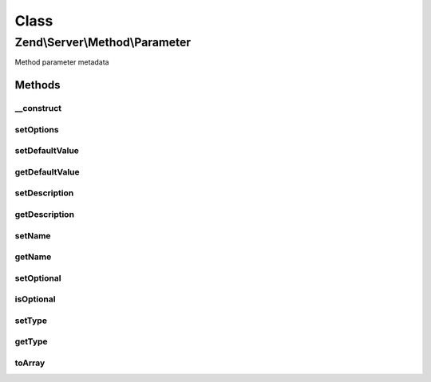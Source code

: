 .. Server/Method/Parameter.php generated using docpx on 01/30/13 03:02pm


Class
*****

Zend\\Server\\Method\\Parameter
===============================

Method parameter metadata

Methods
-------

__construct
+++++++++++

.. function:: __construct()


    Constructor

    :param null|array: 



setOptions
++++++++++

.. function:: setOptions()


    Set object state from array of options

    :param array: 

    :rtype: \Zend\Server\Method\Parameter 



setDefaultValue
+++++++++++++++

.. function:: setDefaultValue()


    Set default value

    :param mixed: 

    :rtype: \Zend\Server\Method\Parameter 



getDefaultValue
+++++++++++++++

.. function:: getDefaultValue()


    Retrieve default value

    :rtype: mixed 



setDescription
++++++++++++++

.. function:: setDescription()


    Set description

    :param string: 

    :rtype: \Zend\Server\Method\Parameter 



getDescription
++++++++++++++

.. function:: getDescription()


    Retrieve description

    :rtype: string 



setName
+++++++

.. function:: setName()


    Set name

    :param string: 

    :rtype: \Zend\Server\Method\Parameter 



getName
+++++++

.. function:: getName()


    Retrieve name

    :rtype: string 



setOptional
+++++++++++

.. function:: setOptional()


    Set optional flag

    :param bool: 

    :rtype: \Zend\Server\Method\Parameter 



isOptional
++++++++++

.. function:: isOptional()


    Is the parameter optional?

    :rtype: bool 



setType
+++++++

.. function:: setType()


    Set parameter type

    :param string: 

    :rtype: \Zend\Server\Method\Parameter 



getType
+++++++

.. function:: getType()


    Retrieve parameter type

    :rtype: string 



toArray
+++++++

.. function:: toArray()


    Cast to array

    :rtype: array 




